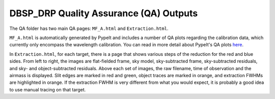 ***************************************
DBSP_DRP Quality Assurance (QA) Outputs
***************************************

The QA folder has two main QA pages: ``MF_A.html`` and ``Extraction.html``.

``MF_A.html`` is automatically generated by PypeIt and includes a number of
QA plots regarding the calibration data, which currently only encompass the
wavelength calibration. You can read in more detail about PypeIt's QA plots
`here <https://pypeit.readthedocs.io/en/latest/qa.html>`__.

In ``Extraction.html``, for each target, there is a page that shows various
steps of the reduction for the red and blue sides. From left to right, the
images are flat-fielded frame, sky model, sky-subtracted frame, sky-subtracted
residuals, and sky- and object-subtracted residuals. Above each set of images,
the raw filename, time of observation and the airmass is displayed. Slit edges
are marked in red and green, object traces are marked in orange, and extraction
FWHMs are highlighted in orange. If the extraction FWHM is very different from
what you would expect, it is probably a good idea to use manual tracing on that
target.
